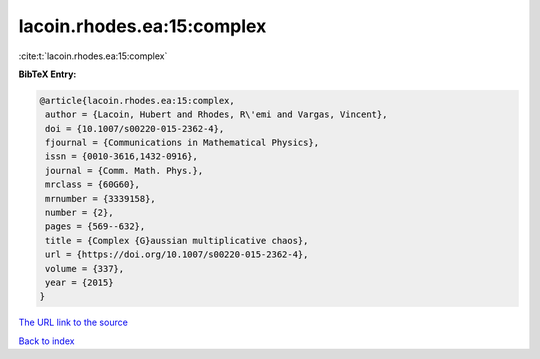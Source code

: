lacoin.rhodes.ea:15:complex
===========================

:cite:t:`lacoin.rhodes.ea:15:complex`

**BibTeX Entry:**

.. code-block:: bibtex

   @article{lacoin.rhodes.ea:15:complex,
    author = {Lacoin, Hubert and Rhodes, R\'emi and Vargas, Vincent},
    doi = {10.1007/s00220-015-2362-4},
    fjournal = {Communications in Mathematical Physics},
    issn = {0010-3616,1432-0916},
    journal = {Comm. Math. Phys.},
    mrclass = {60G60},
    mrnumber = {3339158},
    number = {2},
    pages = {569--632},
    title = {Complex {G}aussian multiplicative chaos},
    url = {https://doi.org/10.1007/s00220-015-2362-4},
    volume = {337},
    year = {2015}
   }

`The URL link to the source <ttps://doi.org/10.1007/s00220-015-2362-4}>`__


`Back to index <../By-Cite-Keys.html>`__

